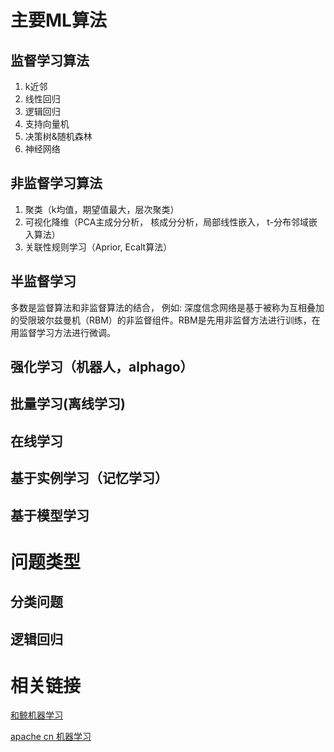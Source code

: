 #+BEGIN_COMMENT
.. title: 机器学习概述
.. slug: ji-qi-xue-xi-gai-shu
.. date: 2020-03-26 15:39:55 UTC+08:00
.. tags: draft
.. category: 
.. link: 
.. description: 
.. type: text
#+END_COMMENT


* 主要ML算法
** 监督学习算法
1. k近邻
2. 线性回归
3. 逻辑回归
4. 支持向量机
5. 决策树&随机森林
6. 神经网络
** 非监督学习算法
1. 聚类（k均值，期望值最大，层次聚类）
2. 可视化降维（PCA主成分分析， 核成分分析，局部线性嵌入， t-分布邻域嵌入算法）
3. 关联性规则学习（Aprior, Ecalt算法）
** 半监督学习
多数是监督算法和非监督算法的结合， 例如: 深度信念网络是基于被称为互相叠加的受限玻尔兹曼机（RBM）的非监督组件。RBM是先用非监督方法进行训练，在用监督学习方法进行微调。
** 强化学习（机器人，alphago）
** 批量学习(离线学习)
** 在线学习
** 基于实例学习（记忆学习）
** 基于模型学习

* 问题类型
** 分类问题
** 逻辑回归

* 相关链接
   [[https://www.kesci.com/home/column/5c20e4c5916b6200104eea63][和鲸机器学习]]
  
[[https://github.com/apachecn/AiLearning][apache cn 机器学习]]
